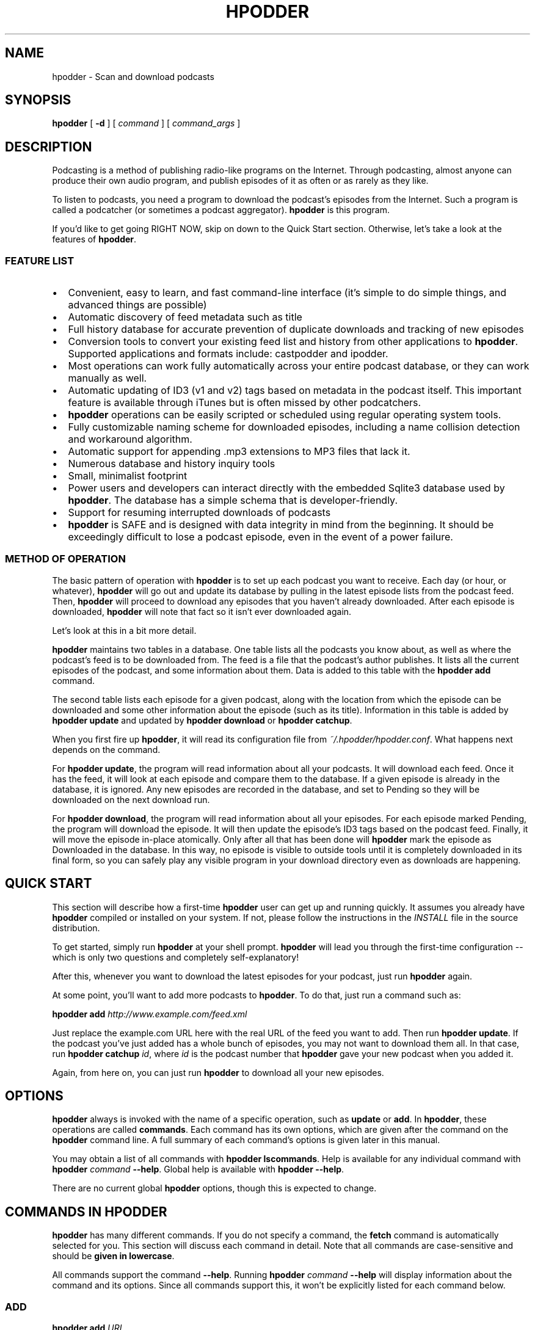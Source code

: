 .\" This manpage has been automatically generated by docbook2man 
.\" from a DocBook document.  This tool can be found at:
.\" <http://shell.ipoline.com/~elmert/comp/docbook2X/> 
.\" Please send any bug reports, improvements, comments, patches, 
.\" etc. to Steve Cheng <steve@ggi-project.org>.
.TH "HPODDER" "1" "24 July 2006" "John Goerzen" "hpodder Manual"

.SH NAME
hpodder \- Scan and download podcasts
.SH SYNOPSIS

\fBhpodder\fR [ \fB-d\fR ] [ \fB\fIcommand\fB\fR ] [ \fB\fIcommand_args\fB\fR ]

.SH "DESCRIPTION"

.PP
Podcasting
is a method of publishing radio-like programs on the
Internet.  Through podcasting, almost anyone can produce their
own audio program, and publish episodes of it as often or as
rarely as they like.
.PP
To listen to podcasts, you need a program to download the
podcast's episodes from the Internet.  Such a program is
called a podcatcher (or sometimes a podcast aggregator).
\fBhpodder\fR is this program.
.PP
If you'd like to get going RIGHT NOW, skip on down to the
Quick Start section.  Otherwise, let's take a look at the
features of \fBhpodder\fR\&.
.SS "FEATURE LIST"
.TP 0.2i
\(bu
Convenient, easy to learn, and fast command-line
interface (it's simple to do simple things, and
advanced things are possible)
.TP 0.2i
\(bu
Automatic discovery of feed metadata such as title
.TP 0.2i
\(bu
Full history database for accurate
prevention of duplicate downloads and tracking of new episodes
.TP 0.2i
\(bu
Conversion tools to convert your existing
feed list and history from other applications to
\fBhpodder\fR\&.  Supported applications and formats include:
castpodder and ipodder.
.TP 0.2i
\(bu
Most operations can work fully automatically
across your entire podcast database, or they can work
manually as well.
.TP 0.2i
\(bu
Automatic updating of ID3 (v1 and v2) tags
based on metadata in the podcast itself.  This important
feature is available through iTunes but is often missed by
other podcatchers.
.TP 0.2i
\(bu
\fBhpodder\fR operations can be easily scripted
or scheduled using regular operating system tools.
.TP 0.2i
\(bu
Fully customizable naming scheme for
downloaded episodes, including a name collision detection
and workaround algorithm.
.TP 0.2i
\(bu
Automatic support for appending .mp3
extensions to MP3 files that lack it.
.TP 0.2i
\(bu
Numerous database and history inquiry tools
.TP 0.2i
\(bu
Small, minimalist footprint
.TP 0.2i
\(bu
Power users and developers can interact
directly with the embedded Sqlite3 database used by
\fBhpodder\fR\&.  The database has a simple schema that is
developer-friendly.
.TP 0.2i
\(bu
Support for resuming interrupted downloads
of podcasts
.TP 0.2i
\(bu
\fBhpodder\fR is SAFE and is designed with data
integrity in mind from the beginning.  It should be
exceedingly difficult to lose a podcast episode, even in the
event of a power failure.
.SS "METHOD OF OPERATION"
.PP
The basic pattern of operation with \fBhpodder\fR is to set up
each podcast you want to receive.  Each day (or hour, or
whatever), \fBhpodder\fR will go out and update its database by
pulling in the latest episode lists from the podcast feed.
Then, \fBhpodder\fR will proceed to download any episodes that
you haven't already downloaded.  After each episode is
downloaded, \fBhpodder\fR will note that fact so it isn't ever
downloaded again.
.PP
Let's look at this in a bit more detail.
.PP
\fBhpodder\fR maintains two tables in a database.  One table
lists all the podcasts you know about, as well as where the
podcast's feed is to be downloaded from.  The feed is a file
that the podcast's author publishes.  It lists all the
current episodes of the podcast, and some information about
them.  Data is added to this table with the \fBhpodder
add\fR command.
.PP
The second table lists each episode for a given podcast,
along with the location from which the episode can be
downloaded and some other information about the episode
(such as its title).  Information in this table is added by
\fBhpodder update\fR and updated by
\fBhpodder download\fR or 
\fBhpodder catchup\fR\&.
.PP
When you first fire up \fBhpodder\fR, it will read its
configuration file from
\fI~/.hpodder/hpodder.conf\fR\&.
What happens next depends on the command.
.PP
For \fBhpodder update\fR, the program will read
information about all your podcasts.  It will download each
feed.  Once it has the feed, it will look at each episode
and compare them to the database.  If a given episode is
already in the database, it is ignored.  Any new episodes
are recorded in the database, and set to Pending so they
will be downloaded on the next download run.
.PP
For \fBhpodder download\fR, the program will
read information about all your episodes.  For each episode
marked Pending, the program will download the episode.  It
will then update the episode's ID3 tags based on the podcast
feed.  Finally, it will move the episode in-place
atomically.  Only after all that has been done will
\fBhpodder\fR mark the episode as Downloaded in the database.
In this way, no episode is visible to outside tools until it
is completely downloaded in its final form, so you can
safely play any visible program in your download directory
even as downloads are happening.
.SH "QUICK START"
.PP
This section will describe how a first-time \fBhpodder\fR user can
get up and running quickly.  It assumes you already have
\fBhpodder\fR compiled or installed on your system.  If not,
please follow the instructions in the
\fIINSTALL\fR
file in the
source distribution.
.PP
To get started, simply run \fBhpodder\fR at your
shell prompt.  \fBhpodder\fR will lead you through the first-time
configuration -- which is only two questions and completely
self-explanatory!
.PP
After this, whenever you want to download the latest episodes
for your podcast, just run \fBhpodder\fR again.
.PP
At some point, you'll want to add more podcasts to \fBhpodder\fR\&.
To do that, just run a command such as:
.PP
\fBhpodder add
\fIhttp://www.example.com/feed.xml\fB\fR
.PP
Just replace the example.com URL here with the real URL of the
feed you want to add.  Then run \fBhpodder
update\fR\&.  If the podcast you've just added has a
whole bunch of episodes, you may not want to download them
all.  In that case, run \fBhpodder catchup
\fIid\fB\fR, where
\fIid\fR is the podcast number that
\fBhpodder\fR gave your new podcast when you added it.
.PP
Again, from here on, you can just run
\fBhpodder\fR to download all your new episodes.
.SH "OPTIONS"
.PP
\fBhpodder\fR always is invoked with the name of a specific
operation, such as \fBupdate\fR or
\fBadd\fR\&.  In \fBhpodder\fR, these operations are
called \fBcommands\fR\&.  Each command has its
own options, which are given after the command on the
\fBhpodder\fR command line.  A full summary of each command's
options is given later in this manual.
.PP
You may obtain a list of all commands with \fBhpodder
lscommands\fR\&.  Help is available for any individual
command with \fBhpodder \fIcommand\fB
--help\fR\&.  Global help is available with
\fBhpodder --help\fR\&.
.PP
There are no current global \fBhpodder\fR options, though this
is expected to change.
.SH "COMMANDS IN HPODDER"
.PP
\fBhpodder\fR has many different commands.  If you do not specify a
command, the \fBfetch\fR command is automatically
selected for you.  This section will discuss each command in
detail.  Note that all commands are case-sensitive and should be
\fBgiven in lowercase\fR\&.
.PP
All commands support the command \fB--help\fR\&.  Running
\fBhpodder \fIcommand\fB
--help\fR will display information about the command and
its options.  Since all commands support this, it won't be
explicitly listed for each command below.
.SS "ADD"

\fBhpodder add\fR \fB\fIURL\fB\fR

.PP
This command is used to add a new podcast to \fBhpodder\fR\&.  You
can must provide the URL (link) to the podcast you want to add
to this command.  For example:
.PP
\fBhpodder add
http://soundofhistory.complete.org/files_soh/podcast.xml\fR
.PP
A podcast can be later removed with \fBhpodder
rm\fR\&.  You can adjust its URL later with
\fBhpodder mv\fR\&.
.SS "CATCHUP"

\fBhpodder catchup\fR [ \fB-n \fInumber\fB\fR ] [ \fB\fIcastid\fB\fR\fI ...\fR ]

.PP
Running \fBcatchup\fR will cause \fBhpodder\fR to
mark all but the most recent episodes as Skipped.  This will
prevent \fBhpodder\fR from automatically downloading such
episodes.
.TP
\fB-n \fINUM\fB\fR
.TP
\fB--number-eps=\fINUM\fB\fR
By default, only the single most recent episode is exempted
from being "caught up".  If you want to exclude more
episodes from being "caught up" -- and thus allow more
to be downloaded -- use this option to allow more
episodes to remain downloadable.
.TP
\fB\fIcastid ...\fB\fR
By default, this command will operate on all podcasts.  You can limit the podcasts on which it operates with this option.  See specifying podcast IDs later in this manual for more information.
.SS "DISABLE"

\fBhpodder disable\fR \fBcastid\fR\fI ...\fR

.PP
This command will flag podcasts as disabled.  Podcasts flagged
disabled will be skipped during an \fBupdate\fR,
\fBdownload\fR, or \fBfetch\fR\&.
They will still participate with all other commands.
\fBhpodder ls\fR will notify you of which
podcasts are disabled.
.PP
This can be useful if you want to stop following a podcast for
awhile, but think you may want to come back to it in the
future.  The podcast URL and your download history will remain
in the \fBhpodder\fR database, unlike with \fBhpodder
rm\fR\&.
.PP
Disabled podcasts can be re-enabled with \fBhpodder
enable\fR\&.
.PP
One or more podcast IDs are required; see the section below on
specifying podcast IDs for more details.
.SS "DOWNLOAD"

\fBhpodder download\fR [ \fB\fIcastid\fB\fR\fI ...\fR ]

.PP
The \fBdownload\fR command is used to actually
perform the download of podcasts to your system.  By default,
\fBdownload\fR will download all available
episodes.  You can, however, specify only certain podcasts to
process; if you do, all available episodes for only those
podcasts will be downloaded.
.TP
\fB\fIcastid ...\fB\fR
By default, this command will operate on all podcasts.  You can limit the podcasts on which it operates with this option.  See specifying podcast IDs later in this manual for more information.
.SS "ENABLE"

\fBhpodder enable\fR \fBcastid\fR\fI ...\fR

.PP
This command will flag podcasts as enabled.  This is the
default state.  See \fBhpodder disable\fR for
information on manually disabling podcasts and what it means
to be disabled.
.PP
One or more podcast IDs are required; see the section below on
specifying podcast IDs for more details.
.SS "FETCH"

\fBhpodder fetch\fR [ \fB\fIcastid\fB\fR\fI ...\fR ]

.PP
The \fBfetch\fR is the main worker command for
\fBhpodder\fR\&.  It is simply equivolent to \fBhpodder
update\fR followed by \fBhpodder
download\fR\&.  That is, it will scan all podcasts for
new episodes, then download any pending episodes.
.PP
This command is the default command if no command is given on
the \fBhpodder\fR command line.
.PP
As a special feature, the first time that
\fBfetch\fR is invoked, it will execute the new
user setup procedure.
.TP
\fB\fIcastid ...\fB\fR
By default, this command will operate on all podcasts.  You can limit the podcasts on which it operates with this option.  See specifying podcast IDs later in this manual for more information.
.SS "IMPORT-IPODDER"

\fBhpodder import-ipodder\fR [ \fB--from=\fIPATH\fB\fR ]

.PP
With this command, \fBhpodder\fR can import both your podcast list
and your download history from ipodder or CastPodder.
\fBhpodder\fR will import all podcasts referenced there, with the
exception that any podcasts that are already in \fBhpodder\fR\&'s
database will be entirely untouched.
.TP
\fB--from=\fIPATH\fB\fR
By default, \fBhpodder\fR will look for the ipodder
database in the \fI\&.ipodder\fR directory in
the user's home directory.  This may not always be correct:
for instance, on non-Unix platforms or when using
CastPodder, this directory will be different.  With this
option, you can tell \fBhpodder\fR where to find the
ipodder/CastPodder database.
.SS "LSCASTS"

\fBhpodder lscasts\fR [ \fB-l\fR ]

.PP
This command will display all podcasts that are configured
within \fBhpodder\fR\&.  For each podcast, you will see the podcast
ID, the number of pending downloads, the total number of
episodes ever seen by \fBhpodder\fR, and the title of the podcast.
.TP
\fB-l\fR
If you add the \fB-l\fR option, then
\fBlscasts\fR will also display the feed URL
for each podcast.
.SS "LSCOMMANDS"

\fBhpodder lscommands\fR

.PP
This command will display a list of all available \fBhpodder\fR
commands along with a brief description of each.
.SS "LSEPISODES / LSEPS"

\fBhpodder lsepisodes\fR [ \fB-l\fR ] [ \fB\fIcastid\fB\fR\fI ...\fR ]


\fBhpodder lseps\fR [ \fB-l\fR ] [ \fB\fIcastid\fB\fR\fI ...\fR ]

.PP
The \fBlsepisodes\fR command will display a list
of every episode known to \fBhpodder\fR\&.  The output will include
the ID of the podcast to which the episode belongs, the
episode ID, the status of the episode, and the title of the
episode.
.PP
\fBlseps\fR is simply an alias for
\fBlsepisodes\fR and performs in the same manner.
.TP
\fB-l\fR
If you add the \fB-l\fR option, then
\fBlsepisodes\fR includes the download URL for
each episode in its output.
.TP
\fB\fIcastid ...\fB\fR
By default, this command will operate on all podcasts.  You can limit the podcasts on which it operates with this option.  See specifying podcast IDs later in this manual for more information.
.SS "RM"

\fBhpodder rm\fR \fBcastid\fR\fI ...\fR

.PP
This command will remove all knowledge about a given podcast
from hpodder, including all entries about that podcast in the
episode database.
.PP
One or more podcast IDs are required; see the section below on
specifying podcast IDs for more details.  Unlike most other
\fBhpodder\fR commands that accept an empty podcast ID list to
mean all podcasts, \fBrm\fR does not because of
the destructive potential of such a request.
.SS "SETSTATUS"

\fBhpodder setstatus\fR \fB--castid=\fIID\fB\fR \fB--status=\fISTATUS\fB\fR \fBepid\fR\fI ...\fR

.PP
The \fBsetstatus\fR command is used to manually
adjust the status flags on individual episodes.  You can use
it to flag individual episodes for downloading (or not).
.PP
You must specify at least one episode ID.  \fBNote that
the plain IDs given to this command are episode IDs\fR, and not
podcast IDs like other commands.
.PP
Statuses are case-sensitive and must be given with a leading
uppercase letter and trailing lowercase letters.  Available
status are given later in this manual.
.SS "SETTITLE"

\fBhpodder settitle\fR \fB--castid=\fIID\fB\fR \fB--title=\fITITLE\fB\fR

.PP
The \fBsettitle\fR is used to manually set the
title of a given podcast.  Normally, \fBhpodder\fR will
automatically get the title from the podcast's XML feed.
Sometimes the XML feed for the podcast may not provide a
useful title.  In those situations, you can use
\fBsettitle\fR to manually override the title.
.PP
Please note that if you want to set the title to a name that
contains spaces, you will need to quote it for the shell.
.SS "UPDATE"

\fBhpodder update\fR [ \fB\fIcastid\fB\fR\fI ...\fR ]

.PP
The update command will cause \fBhpodder\fR to look at each
podcast feed.  It will download the latest copy of the feed
and compare the episodes mentioned in the feed to its internal
database of episodes.  For any episode mentioned in the feed
that is not already in the internal database of episodes,
\fBhpodder\fR will add it to its database and set its status to
Pending.
.TP
\fB\fIcastid ...\fB\fR
By default, this command will operate on all podcasts.  You can limit the podcasts on which it operates with this option.  See specifying podcast IDs later in this manual for more information.
.SH "SPECIFYING PODCAST IDS"

.PP
Each podcast in \fBhpodder\fR gets a numeric ID.  This ID is
automatically assigned by \fBhpodder\fR and is not changable.  The
ID is given out when a podcast is added with the
\fBadd\fR command, or with the
\fBlscasts\fR or \fBlsepisodes\fR
commands.
.PP
The ID is designed as a constant way to refer to a particular
podcast.  A podcast's title may change, or even its feed URL,
but the ID of a podcast will never change.  It also is short and
easy to type on the command line.
.PP
Several commands can take a list of podcast IDs.  If no IDs are
given, the commands will default to operating on all podcasts.
One or more IDs can be given, separated by spaces.  If IDs are
given, then the commands will operate only on the podcasts with
the given IDs.
.PP
The special keyword \fBall\fR may be given, which
tells the system to operate on all podcasts.  This yields the
same result as giving no IDs at all.
.SH "STATUS FLAGS IN HPODDER"
.PP
Several places in this manual, you've seen \fBhpodder\fR statuses
mentioned.  Each episode in \fBhpodder\fR has an associated status.
The statuses are:
.TP
\fBPending\fR
The given episode is ready to
download
.TP
\fBDownloaded\fR
The given episode has already been
downloaded by \fBhpodder\fR
.TP
\fBError\fR
An error occured while downloading this
episode.  It will not be downloaded again unless the flag is
set back to Pending.
.TP
\fBSkipped\fR
The user has requested that this episode not
be downloaded.  Commands such as \fBcatchup\fR or
\fBimport-ipodder\fR could cause this.
.SH "HPODDER CONFIGURATION FILE"
.PP
\fBhpodder\fR has a configuration file in which you can set various
options.  This file normally lives under
\fI~/.hpodder/hpodder.conf\fR\&.
.PP
The configuration file has multiple sections.  Each section has
a name and is introduced with the name in brackets.  Each
section has one or more options.
.PP
The section named DEFAULT is special in that it provides
defaults that will be used whenever an option can't be found
under a different section.
.PP
Let's start by looking at an example file, and then proceed to
examine all the options that are available.

.nf
[DEFAULT]

; Most podcasts are downloaded to here
downloaddir = /home/jgoerzen/podcasts

namingpatt = %(safecasttitle)s/%(safefilename)s

[general]

; The following line tells hpodder that
; you have already gone through the intro.
showintro = no

[31]
; Store this particular podcast somewhere else
downloaddir = /nfs/remote/podcasts
.fi
.PP
In this example, you saw one "general" option --
\fBshowintro\fR\&.  There are two other sections
represented: \fB31\fR and \fBDEFAULT\fR\&.
.PP
Whenever \fBhpodder\fR looks for information about a particular
podcast, it first checks to see if it can find that option in a
section for that podcast.  If not, it checks the
\fBDEFAULT\fR section.  If it still doesn't find an
answer, it consults its built-in defaults.
.PP
In this example, all podcasts share the same naming scheme.  All
podcasts except podcast 31 are downloaded to the same place.
That podcast goes elsewhere because its
\fBdownloaddir\fR overrides the default.
.PP
The only \fBgeneral\fR option is
\fBshowintro\fR\&.  The first time you run
\fBfetch\fR, \fBhpodder\fR automatically writes a
configuration file for you that sets this option to
\fBno\fR\&.  This prevents you from having to do the
new-user intro more than once.
.SS "PER-PODCAST OPTIONS"
.PP
These options may be specified in \fBDEFAULT\fR or
in a per-podcast section.
.TP
\fBdownloaddir\fR
The main directory into which all podcasts
should be stored.  It will be created by \fBhpodder\fR when
necessary if it does not already exist.  The default is
\fI~/podcasts\fR
.TP
\fBnamingpatt\fR
How to name downloaded files.  This pattern
is relative to the \fBdownloaddir\fR\&.  The
default is
\fI%(safecasttitle)s/%(safefilename)s\fR

This option will be provided with several replaceable
tokens.  Tokens have the form
\fB%(\fItokname\fB)s\fR\&.
That is, the percent sign, the token name in
perenthesis, and then an "s" character.  The tokens made
available for this option are:
.RS
.TP
\fBcastid\fR
The numeric ID for this
podcast
.TP
\fBepid\fR
The numeric ID for this
episode
.TP
\fBsafecasttitle\fR
The title of the podcast, as specified
in the feed.  Special characters, such as spaces or
exclamation marks, are converted to
underscores.
.TP
\fBsafeeptitle\fR
The title of this episode, as
specified in the podcast's feed, with special
characters converted to underscores.
.TP
\fBsafefilename\fR
The component from the URL for this
episode after the last slash in the URL, with special
characters converted to underscores.
.RE
.SH "CURL CONFIGURATION FILE"
.PP
Internally, \fBhpodder\fR uses the Curl application to perform
downloads across the Internet.  Curl is a remarkably flexible
application, and \fBhpodder\fR takes advantage of that to provide
you with quite a few options.
.PP
You can customize Curl as much as you like by creating a Curl
configuration file in \fI~/.hpodder/curlrc\fR\&.
Please see \fBcurl\fR(1) for more details
on the content of that file.
.PP
Some things you can do with this file include restricting
the maximum download rate, suppressing or adjusting the progress
meter, configuring proxies, etc.
.SH "TIPS & HINTS"
.PP
Here are a few tips and hints to make \fBhpodder\fR more pleasant
for you.
.SS "GOING THROUGH A PROXY"

.PP
If your connections must go through a proxy, you have two
options: set an environment varilable or configure the proxy
in your \fI~/.hpodder/curlrc\fR\&.  If you use an
environment variable, your settings will also impact other
applications -- and that's probably what you want.  See the
Environment section later for tips on doing that.
.SS "LIMITING YOUR DOWNLOAD SPEED"

.PP
Sometimes, you may not want \fBhpodder\fR to use all of your
available bandwidth.  Perhaps you don't want it to slow down
other activities too much.  To do this, just create a
\fI~/.hpodder/curlrc\fR file.  Put in it
something like this:

.nf
limit-rate=20k
.fi
.PP
This will limit the download rate to 20 KB/sec.
.PP
This rate limitation is imperfect and may not do well during
\fBupdate\fR, but it should do exactly what you
want during \fBdownload\fR\&.
.SH "ENVIRONMENT"

.PP
\fBhpodder\fR does not process any environment variables directly.
However, it does pass on the environment unmodified to the
programs it calls, such as Curl.  This can be useful for
specifying proxies.  Please see
\fBcurl\fR(1) for more details.
.SH "CONFORMING TO"
.TP 0.2i
\(bu
The Extensible Markup Language
(XML) <URL:http://www.w3.org/XML/> standard (W3C)
.TP 0.2i
\(bu
RSS 2.0 <URL:http://blogs.law.harvard.edu/tech/rss>
(Harvard Law)
.TP 0.2i
\(bu
HTTP 1.1, FTP, plus SSL/TLS and any other
protocols supported by Curl
.TP 0.2i
\(bu
ID3 v1 and v2
.SH "COPYRIGHT"

.PP
\fBhpodder\fR, all code, documentation, files, and build scripts are
Copyright (C) 2006 John Goerzen.  All code, documentation,
sripts, and files are under the following license unless
otherwise noted:
.PP
This program is free software; you can redistribute it and/or modify
it under the terms of the GNU General Public License as published by
the Free Software Foundation; either version 2 of the License, or
(at your option) any later version.
.PP
This program is distributed in the hope that it will be useful,
but WITHOUT ANY WARRANTY; without even the implied warranty of
MERCHANTABILITY or FITNESS FOR A PARTICULAR PURPOSE.  See the
GNU General Public License for more details.
.PP
You should have received a copy of the GNU General Public License
along with this program; if not, write to the Free Software
Foundation, Inc., 51 Franklin St, Fifth Floor, Boston, MA  02110-1301  USA
.PP
The GNU General Public License is available in the file COPYING
in the source distribution.  Debian GNU/Linux users may find this in
/usr/share/common-licenses/GPL-2.
.PP
If the GPL is unacceptable for your uses, please e-mail me; alternative
terms can be negotiated for your project.
.SS "SPECIAL NOTES FOR INCLUDED CODE"
.SS "HAXML"
.PP
The HaXml library and tools were written by and are copyright to
(c) copyright 1998-2005    Malcolm Wallace and Colin Runciman
.PP
The library incorporates the module Text.ParserCombinators.HuttonMeijerWallace
(c) copyright 1996         Graham Hutton and Erik Meijer
with modifications
(c) copyright 1998-2000    Malcolm Wallace
and may also use or incorporate the module Text.PrettyPrint.HughesPJ
(c) copyright 1996-1997    John Hughes and Simon Peyton Jones
.PP
The HaXml library is licensed under the terms of the GNU Lesser
General Public Licence (LGPL), which can be found in the file called
LICENCE-LGPL, with the following special exception:
.PP
As a relaxation of clause 6 of the LGPL, the copyright holders of this
library give permission to use, copy, link, modify, and distribute,
binary-only object-code versions of an executable linked with the
Library, without requiring the supply of any mechanism to modify or
replace the Library and relink (clauses 6a, 6b, 6c, 6d, 6e), provided
that all the other terms of clause 6 are complied with.
.PP
The LGPL can be found in the file 3rdparty-licenses/COPYING.HaXmL in
the source distribution.  Debian users can find it in
/usr/share/common-licenses/LGPL-2.1.
.SH "AUTHOR"
.PP
\fBhpodder\fR, its modules, documentation, executables, and all
included files, except where noted, was written by
John Goerzen <jgoerzen@complete.org> and
copyright is held as stated in the COPYRIGHT section.
.SH "SEE ALSO"
.PP
\fBcurl\fR(1),
\fBid3v2\fR(1)
.PP
The \fBhpodder\fR homepage at  <URL:http://quux.org/devel/hpodder>,
a general description of podcasting at
 <URL:http://en.wikipedia.org/wiki/Podcast>
